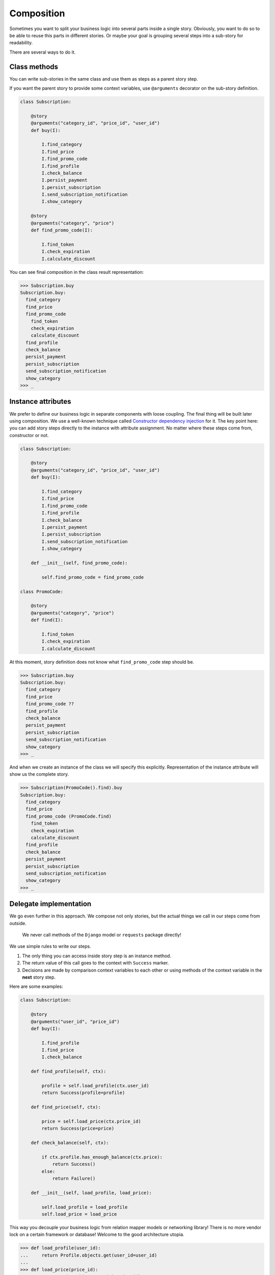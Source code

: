 =============
 Composition
=============

Sometimes you want to split your business logic into several parts
inside a single story.  Obviously, you want to do so to be able to
reuse this parts in different stories.  Or maybe your goal is grouping
several steps into a sub-story for readability.

There are several ways to do it.

Class methods
=============

You can write sub-stories in the same class and use them as steps as a
parent story step.

If you want the parent story to provide some context variables, use
``@arguments`` decorator on the sub-story definition.

.. code:: python

    class Subscription:

        @story
        @arguments("category_id", "price_id", "user_id")
        def buy(I):

            I.find_category
            I.find_price
            I.find_promo_code
            I.find_profile
            I.check_balance
            I.persist_payment
            I.persist_subscription
            I.send_subscription_notification
            I.show_category

        @story
        @arguments("category", "price")
        def find_promo_code(I):

            I.find_token
            I.check_expiration
            I.calculate_discount

You can see final composition in the class result representation:

.. code:: python

    >>> Subscription.buy
    Subscription.buy:
      find_category
      find_price
      find_promo_code
        find_token
        check_expiration
        calculate_discount
      find_profile
      check_balance
      persist_payment
      persist_subscription
      send_subscription_notification
      show_category
    >>> _

Instance attributes
===================

We prefer to define our business logic in separate components with
loose coupling.  The final thing will be built later using
composition.  We use a well-known technique called `Constructor
dependency injection`_ for it.  The key point here: you can add story
steps directly to the instance with attribute assignment.  No matter
where these steps come from, constructor or not.

.. code:: python

    class Subscription:

        @story
        @arguments("category_id", "price_id", "user_id")
        def buy(I):

            I.find_category
            I.find_price
            I.find_promo_code
            I.find_profile
            I.check_balance
            I.persist_payment
            I.persist_subscription
            I.send_subscription_notification
            I.show_category

        def __init__(self, find_promo_code):

            self.find_promo_code = find_promo_code

    class PromoCode:

        @story
        @arguments("category", "price")
        def find(I):

            I.find_token
            I.check_expiration
            I.calculate_discount

At this moment, story definition does not know what
``find_promo_code`` step should be.

.. code:: python

    >>> Subscription.buy
    Subscription.buy:
      find_category
      find_price
      find_promo_code ??
      find_profile
      check_balance
      persist_payment
      persist_subscription
      send_subscription_notification
      show_category
    >>> _

And when we create an instance of the class we will specify this
explicitly.  Representation of the instance attribute will show us the
complete story.

.. code:: python

    >>> Subscription(PromoCode().find).buy
    Subscription.buy:
      find_category
      find_price
      find_promo_code (PromoCode.find)
        find_token
        check_expiration
        calculate_discount
      find_profile
      check_balance
      persist_payment
      persist_subscription
      send_subscription_notification
      show_category
    >>> _

Delegate implementation
=======================

We go even further in this approach.  We compose not only stories, but
the actual things we call in our steps come from outside.

    We never call methods of the ``Django`` model or ``requests``
    package directly!

We use simple rules to write our steps.

1. The only thing you can access inside story step is an instance
   method.
2. The return value of this call goes to the context with ``Success``
   marker.
3. Decisions are made by comparison context variables to each other or
   using methods of the context variable in the **next** story step.

Here are some examples:

.. code:: python

    class Subscription:

        @story
        @arguments("user_id", "price_id")
        def buy(I):

            I.find_profile
            I.find_price
            I.check_balance

        def find_profile(self, ctx):

            profile = self.load_profile(ctx.user_id)
            return Success(profile=profile)

        def find_price(self, ctx):

            price = self.load_price(ctx.price_id)
            return Success(price=price)

        def check_balance(self, ctx):

            if ctx.profile.has_enough_balance(ctx.price):
                return Success()
            else:
                return Failure()

        def __init__(self, load_profile, load_price):

            self.load_profile = load_profile
            self.load_price = load_price

This way you decouple your business logic from relation mapper models
or networking library!  There is no more vendor lock on a certain
framework or database!  Welcome to the good architecture utopia.

.. code:: python

    >>> def load_profile(user_id):
    ...     return Profile.objects.get(user_id=user_id)
    ...
    >>> def load_price(price_id):
    ...     return Price.objects.get(pk=price_id)
    ...
    >>> Subscription(load_profile, load_price).buy(user_id=1, price_id=7)
    >>> _

You can group delegates into a single object to avoid complex
constructors and names duplication.

.. code:: python

    def find_price(self, ctx):

        price = self.impl.find_price(ctx.price_id)
        return Success(price=price)

    def __init__(self, impl):

        self.impl = impl

If you follow our mantra "decouple everything", you definitely should
check the following libraries:

* `dependencies`_
* `attrs`_
* `dataclasses`_

.. _constructor dependency injection: https://en.wikipedia.org/wiki/Dependency_injection#Constructor_injection
.. _dependencies: https://dependencies.readthedocs.io/
.. _attrs: https://www.attrs.org/
.. _dataclasses: https://docs.python.org/3/library/dataclasses.html
